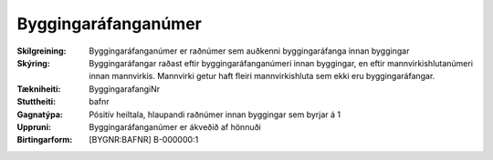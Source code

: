 Byggingaráfanganúmer
~~~~~~~~~~~~~~~~~~~~
  
:Skilgreining:
 Byggingaráfanganúmer er raðnúmer sem auðkenni byggingaráfanga innan byggingar
:Skýring:
  Byggingaráfangar raðast eftir byggingaráfanganúmeri innan byggingar, en eftir mannvirkishlutanúmeri innan mannvirkis. Mannvirki getur haft fleiri mannvirkishluta sem ekki eru byggingaráfangar.
:Tækniheiti:
 ByggingarafangiNr
:Stuttheiti:
 bafnr
:Gagnatýpa:
 Pósitív heiltala, hlaupandi raðnúmer innan byggingar sem byrjar á 1
:Uppruni:
 Byggingaráfanganúmer er ákveðið af hönnuði
:Birtingarform:  
 [BYGNR:BAFNR] B-000000:1